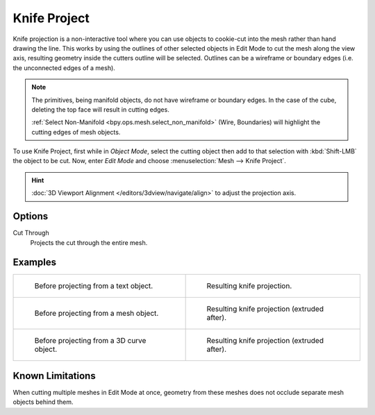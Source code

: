 .. _bpy.ops.mesh.knife_project:

*************
Knife Project
*************

.. reference::

   :Mode:      Edit Mode
   :Menu:      :menuselection:`Mesh --> Knife Project`

Knife projection is a non-interactive tool where you can use objects to cookie-cut into
the mesh rather than hand drawing the line.
This works by using the outlines of other selected objects in Edit Mode to cut the mesh
along the view axis, resulting geometry inside the cutters outline will be selected.
Outlines can be a wireframe or boundary edges (i.e. the unconnected edges of a mesh).

.. note::

   The primitives, being manifold objects, do not have wireframe or boundary edges.
   In the case of the cube, deleting the top face will result in cutting edges.

   :ref:`Select Non-Manifold <bpy.ops.mesh.select_non_manifold>`
   (Wire, Boundaries) will highlight the cutting edges of mesh objects.

To use Knife Project, first while in *Object Mode*, select the cutting object
then add to that selection with :kbd:`Shift-LMB` the object to be cut.
Now, enter *Edit Mode* and choose :menuselection:`Mesh --> Knife Project`.

.. hint::

   :doc:`3D Viewport Alignment </editors/3dview/navigate/align>` to adjust the projection axis.


Options
=======

Cut Through
   Projects the cut through the entire mesh.


Examples
========

.. list-table::

   * - .. figure:: /images/modeling_meshes_editing_mesh_knife-project_text-before.jpg
          :width: 320px

          Before projecting from a text object.

     - .. figure:: /images/modeling_meshes_editing_mesh_knife-project_text-after.jpg
          :width: 320px

          Resulting knife projection.

   * - .. figure:: /images/modeling_meshes_editing_mesh_knife-project_mesh-before.jpg
          :width: 320px

          Before projecting from a mesh object.

     - .. figure:: /images/modeling_meshes_editing_mesh_knife-project_mesh-after.jpg
          :width: 320px

          Resulting knife projection (extruded after).

   * - .. figure:: /images/modeling_meshes_editing_mesh_knife-project_curve-before.png
          :width: 320px

          Before projecting from a 3D curve object.

     - .. figure:: /images/modeling_meshes_editing_mesh_knife-project_curve-after.jpg
          :width: 320px

          Resulting knife projection (extruded after).


Known Limitations
=================

When cutting multiple meshes in Edit Mode at once,
geometry from these meshes does not occlude separate mesh objects behind them.
